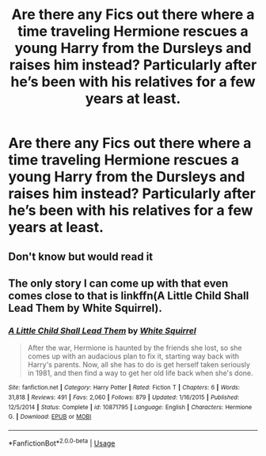 #+TITLE: Are there any Fics out there where a time traveling Hermione rescues a young Harry from the Dursleys and raises him instead? Particularly after he’s been with his relatives for a few years at least.

* Are there any Fics out there where a time traveling Hermione rescues a young Harry from the Dursleys and raises him instead? Particularly after he’s been with his relatives for a few years at least.
:PROPERTIES:
:Author: lazyhatchet
:Score: 1
:DateUnix: 1593472510.0
:DateShort: 2020-Jun-30
:FlairText: Request
:END:

** Don't know but would read it
:PROPERTIES:
:Author: TheRealHellequin
:Score: 1
:DateUnix: 1593482128.0
:DateShort: 2020-Jun-30
:END:


** The only story I can come up with that even comes close to that is linkffn(A Little Child Shall Lead Them by White Squirrel).
:PROPERTIES:
:Author: steve_wheeler
:Score: 1
:DateUnix: 1593556097.0
:DateShort: 2020-Jul-01
:END:

*** [[https://www.fanfiction.net/s/10871795/1/][*/A Little Child Shall Lead Them/*]] by [[https://www.fanfiction.net/u/5339762/White-Squirrel][/White Squirrel/]]

#+begin_quote
  After the war, Hermione is haunted by the friends she lost, so she comes up with an audacious plan to fix it, starting way back with Harry's parents. Now, all she has to do is get herself taken seriously in 1981, and then find a way to get her old life back when she's done.
#+end_quote

^{/Site/:} ^{fanfiction.net} ^{*|*} ^{/Category/:} ^{Harry} ^{Potter} ^{*|*} ^{/Rated/:} ^{Fiction} ^{T} ^{*|*} ^{/Chapters/:} ^{6} ^{*|*} ^{/Words/:} ^{31,818} ^{*|*} ^{/Reviews/:} ^{491} ^{*|*} ^{/Favs/:} ^{2,060} ^{*|*} ^{/Follows/:} ^{879} ^{*|*} ^{/Updated/:} ^{1/16/2015} ^{*|*} ^{/Published/:} ^{12/5/2014} ^{*|*} ^{/Status/:} ^{Complete} ^{*|*} ^{/id/:} ^{10871795} ^{*|*} ^{/Language/:} ^{English} ^{*|*} ^{/Characters/:} ^{Hermione} ^{G.} ^{*|*} ^{/Download/:} ^{[[http://www.ff2ebook.com/old/ffn-bot/index.php?id=10871795&source=ff&filetype=epub][EPUB]]} ^{or} ^{[[http://www.ff2ebook.com/old/ffn-bot/index.php?id=10871795&source=ff&filetype=mobi][MOBI]]}

--------------

*FanfictionBot*^{2.0.0-beta} | [[https://github.com/tusing/reddit-ffn-bot/wiki/Usage][Usage]]
:PROPERTIES:
:Author: FanfictionBot
:Score: 1
:DateUnix: 1593556115.0
:DateShort: 2020-Jul-01
:END:
